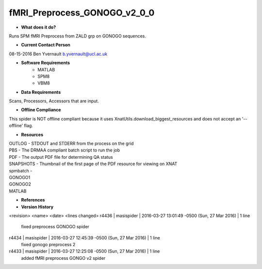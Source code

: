 fMRI_Preprocess_GONOGO_v2_0_0
=============================

* **What does it do?**
Runs SPM fMRI Preprocess from ZALD grp on GONOGO sequences.

* **Current Contact Person**
08-15-2016  Ben Yvernault  b.yvernault@ucl.ac.uk

* **Software Requirements**
    * MATLAB
    * SPM8
    * VBM8

* **Data Requirements**
Scans, Processors, Accessors that are input.

* **Offline Compliance**
This spider is NOT offline compliant because it uses XnatUtils.download_biggest_resources
and does not accept an '--offline' flag.

* **Resources**
| OUTLOG - STDOUT and STDERR from the process on the grid
| PBS - The DRMAA compliant batch script to run the job
| PDF - The output PDF file for determining QA status
| SNAPSHOTS - Thumbnail of the first page of the PDF resource for viewing on XNAT
| spmbatch -
| GONOGO1
| GONOGO2
| MATLAB

* **References**

* **Version History**

<revision> <name> <date> <lines changed>
r4436 | masispider | 2016-03-27 13:01:49 -0500 (Sun, 27 Mar 2016) | 1 line
    fixed preprocess GONOGO spider
r4434 | masispider | 2016-03-27 12:45:39 -0500 (Sun, 27 Mar 2016) | 1 line
    fixed gonogo preprocess 2
r4433 | masispider | 2016-03-27 12:25:08 -0500 (Sun, 27 Mar 2016) | 1 line
    added fMRI preprocess GONGO v2 spider
 

